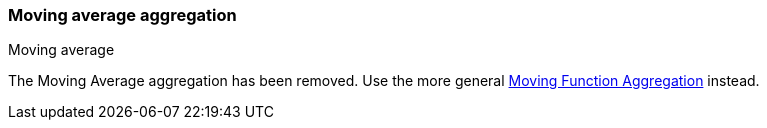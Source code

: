 [[search-aggregations-pipeline-movavg-aggregation]]
=== Moving average aggregation
++++
<titleabbrev>Moving average</titleabbrev>
++++

The Moving Average aggregation has been removed.  Use the more general
<<search-aggregations-pipeline-movfn-aggregation,Moving Function Aggregation>> instead.
